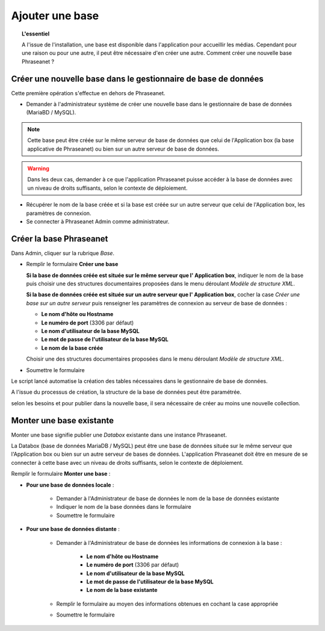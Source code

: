 Ajouter une base
================

.. topic:: L'essentiel

    A l'issue de l'installation, une base est disponible dans l'application
    pour accueillir les médias. Cependant pour une raison ou pour une autre,
    il peut être nécessaire d'en créer une autre. Comment créer une nouvelle
    base Phraseanet ?

Créer une nouvelle base dans le gestionnaire de base de données
---------------------------------------------------------------

Cette première opération s'effectue en dehors de Phraseanet.

* Demander à l'administrateur système de créer une nouvelle base dans le
  gestionnaire de base de données (MariaBD / MySQL).

.. seealso::

    `Consulter la documentation MySQL`_

.. note::

    Cette base peut être créée sur le même serveur de base de données que celui
    de l'Application box (la base applicative de Phraseanet) ou bien sur un
    autre serveur de base de données.

.. warning::

    Dans les deux cas, demander à ce que l'application Phraseanet puisse
    accéder à la base de données avec un niveau de droits suffisants, selon le
    contexte de déploiement.

* Récupérer le nom de la base créée et si la base est créée sur un autre
  serveur que celui de l'Application box, les paramètres de connexion.
* Se connecter à Phraseanet Admin comme administrateur.

Créer la base Phraseanet
------------------------

Dans Admin, cliquer sur la rubrique *Base*.

* Remplir le formulaire **Créer une base**

  **Si la base de données créée est située sur le même serveur que l'
  Application box**, indiquer le nom de la base puis choisir une des
  structures documentaires proposées dans le menu déroulant
  *Modèle de structure XML*.

  .. image:: ../../images/Faq-creer-base1.jpg
      :align: center


  **Si la base de données créée est située sur un autre serveur que l'
  Application box**, cocher la case *Créer une base sur un autre serveur* puis
  renseigner les paramètres de connexion au serveur de base de données :

  * **Le nom d'hôte ou Hostname**
  * **Le numéro de port** (3306 par défaut)
  * **Le nom d'utilisateur de la base MySQL**
  * **Le mot de passe de l'utilisateur de la base MySQL**
  * **Le nom de la base créée**

  Choisir une des structures documentaires proposées dans le menu déroulant
  *Modèle de structure XML*.

  .. image:: ../../images/Faq-creer-base2.jpg
      :align: center


* Soumettre le formulaire

Le script lancé automatise la création des tables nécessaires dans le
gestionnaire de base de données.

A l'issue du processus de création, la structure de la base de données peut
être paramétrée.

.. seealso::

    Se reporter à la page consacrée au :ref:`paramétrage d'une base<Parametrage-Structure>`.

selon les besoins et pour publier dans la nouvelle base, il sera nécessaire de
créer au moins une nouvelle collection.

Monter une base existante
-------------------------

Monter une base signifie publier une *Databox* existante dans une instance
Phraseanet.

La Databox (base de données MariaDB / MySQL) peut être une base de données
située sur le même serveur que l'Application box ou bien sur un autre serveur
de bases de données. L'application Phraseanet doit être en mesure de se
connecter à cette base avec un niveau de droits suffisants, selon le contexte
de déploiement.

Remplir le formulaire **Monter une base** :

* **Pour une base de données locale** :

    * Demander à l'Administrateur de base de données le nom de la base de
      données existante
    * Indiquer le nom de la base données dans le formulaire
    * Soumettre le formulaire

* **Pour une base de données distante** :

    * Demander à l'Administrateur de base de données les informations de
      connexion à la base :

        * **Le nom d'hôte ou Hostname**
        * **Le numéro de port** (3306 par défaut)
        * **Le nom d'utilisateur de la base MySQL**
        * **Le mot de passe de l'utilisateur de la base MySQL**
        * **Le nom de la base existante**

    * Remplir le formulaire au moyen des informations obtenues en cochant la
      case appropriée
    * Soumettre le formulaire

.. _Consulter la documentation MySQL: http://dev.mysql.com/doc/refman/5.0/fr/creating-database.html
